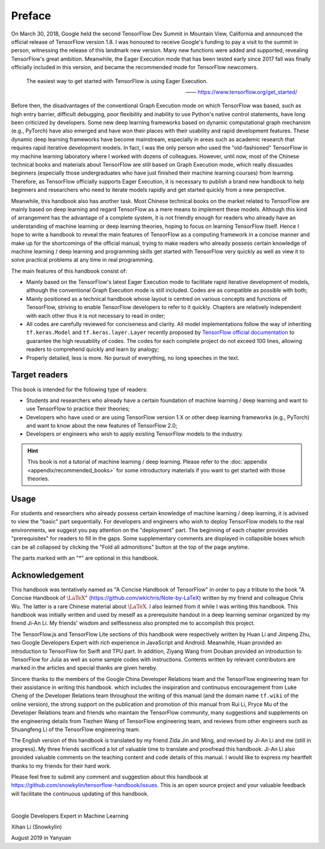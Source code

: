 Preface
=======

On March 30, 2018, Google held the second TensorFlow Dev Summit in Mountain View, California and announced the official release of TensorFlow version 1.8. I was honoured to receive Google's funding to pay a visit to the summit in person, witnessing the release of this landmark new version. Many new functions were added and supported, revealing TensorFlow's great ambition. Meanwhile, the Eager Execution mode that has been tested early since 2017 fall was finally officially included in this version, and became the recommended mode for TensorFlow newcomers.

    The easiest way to get started with TensorFlow is using Eager Execution.
    
    —— https://www.tensorflow.org/get_started/

Before then, the disadvantages of the conventional Graph Execution mode on which TensorFlow was based, such as high entry barrier, difficult debugging, poor flexibility and inability to use Python's native control statements, have long been criticized by developers. Some new deep learning frameworks based on dynamic computational graph mechanism (e.g., PyTorch) have also emerged and have won their places with their usability and rapid development features. These dynamic deep learning frameworks have become mainstream, especially in areas such as academic research that requires rapid iterative development models. In fact, I was the only person who used the "old-fashioned" TensorFlow in my machine learning laboratory where I worked with dozens of colleagues. However, until now, most of the Chinese technical books and materials about TensorFlow are still based on Graph Execution mode, which really dissuades beginners (especially those undergraduates who have just finished their machine learning courses) from learning. Therefore, as TensorFlow officially supports Eager Execution, it is necessary to publish a brand new handbook to help beginners and researchers who need to iterate models rapidly and get started quickly from a new perspective.

Meanwhile, this handbook also has another task. Most Chinese technical books on the market related to TensorFlow are mainly based on deep learning and regard TensorFlow as a mere means to implement these models. Although this kind of arrangement has the advantage of a complete system, it is not friendly enough for readers who already have an understanding of machine learning or deep learning theories, hoping to focus on learning TensorFlow itself. Hence I hope to write a handbook to reveal the main features of TensorFlow as a computing framework in a concise manner and make up for the shortcomings of the official manual, trying to make readers who already possess certain knowledge of machine learning / deep learning and programming skills get started with TensorFlow very quickly as well as view it to solve practical problems at any time in real programming.

The main features of this handbook consist of:

* Mainly based on the TensorFlow's latest Eager Execution mode to facilitate rapid iterative development of models, although the conventional Graph Execution mode is still included. Codes are as compatible as possible with both;
* Mainly positioned as a technical handbook whose layout is centred on various concepts and functions of TensorFlow, striving to enable TensorFlow developers to refer to it quickly. Chapters are relatively independent with each other thus it is not necessary to read in order;
* All codes are carefully reviewed for conciseness and clarity. All model implementations follow the way of inheriting ``tf.keras.Model`` and ``tf.keras.layer.Layer`` recently proposed by `TensorFlow official documentation <https://www.tensorflow.org/programmers_guide/eager#build_a_model>`_ to guarantee the high reusability of codes. The codes for each complete project do not exceed 100 lines, allowing readers to comprehend quickly and learn by analogy;
* Properly detailed, less is more. No pursuit of everything, no long speeches in the text.

Target readers
^^^^^^^^^^^^^^

This book is intended for the following type of readers:

* Students and researchers who already have a certain foundation of machine learning / deep learning and want to use TensorFlow to practice their theories;

* Developers who have used or are using TensorFlow version 1.X or other deep learning frameworks (e.g., PyTorch) and want to know about the new features of TensorFlow 2.0;

* Developers or engineers who wish to apply existing TensorFlow models to the industry.

.. admonition:: Hint

    This book is not a tutorial of machine learning / deep learning. Please refer to the :doc:`appendix <appendix/recommended_books>` for some introductory materials if you want to get started with those theories.

Usage
^^^^^

For students and researchers who already possess certain knowledge of machine learning / deep learning, it is advised to view the "basic" part sequentially. For developers and engineers who wish to deploy TensorFlow models to the real environments, we suggest you pay attention on the "deployment" part. The beginning of each chapter provides "prerequisites" for readers to fill in the gaps. Some supplementary comments are displayed in collapsible boxes which can be all collapsed by clicking the "Fold all admonitions" button at the top of the page anytime.

The parts marked with an "*" are optional in this handbook.

Acknowledgement
^^^^^^^^^^^^^^^

This handbook was tentatively named as "A Concise Handbook of TensorFlow" in order to pay a tribute to the book "A Concise Handbook of :math:`\text{\LaTeX}`" (https://github.com/wklchris/Note-by-LaTeX) written by my friend and colleague Chris Wu. The latter is a rare Chinese material about :math:`\text{\LaTeX}`. I also learned from it while I was writing this handbook. This handbook was initially written and used by meself as a prerequisite handout in a deep learning seminar organized by my friend Ji-An Li. My friends' wisdom and selflessness also prompted me to accomplish this project.

The TensorFlow.js and TensorFlow Lite sections of this handbook were respectively written by Huan Li and Jinpeng Zhu, two Google Developers Expert with rich experience in JavaScript and Android. Meanwhile, Huan provided an introduction to TensorFlow for Swift and TPU part. In addition, Ziyang Wang from Douban provided an introduction to TensorFlow for Julia as well as some sample codes with instructions. Contents written by relevant contributors are marked in the articles and special thanks are given hereby.

Sincere thanks to the members of the Google China Developer Relations team and the TensorFlow engineering team for their assistance in writing this handbook. which includes the insipiration and continuous encouragement from Luke Cheng of the Developer Relations team throughout the writing of this manual (and the domain name ``tf.wiki`` of the online version), the strong support on the publication and promotion of this manual from Rui Li, Pryce Mu of the Developer Relations team and friends who maintain the TensorFlow community, many suggestions and supplements on the engineering details from Tiezhen Wang of TensorFlow engineering team, and reviews from other engineers such as Shuangfeng Li of the TensorFlow engineering team.

The English version of this handbook is translated by my friend Zida Jin and Ming, and revised by Ji-An Li and me (still in progress). My three friends sacrificed a lot of valuable time to translate and proofread this handbook. Ji-An Li also provided valuable comments on the teaching content and code details of this manual. I would like to express my heartfelt thanks to my friends for their hard work.

Please feel free to submit any comment and suggestion about this handbook at https://github.com/snowkylin/tensorflow-handbook/issues. This is an open source project and your valuable feedback will facilitate the continuous updating of this handbook.

|

Google Developers Expert in Machine Learning

Xihan Li (Snowkylin)

August 2019 in Yanyuan
